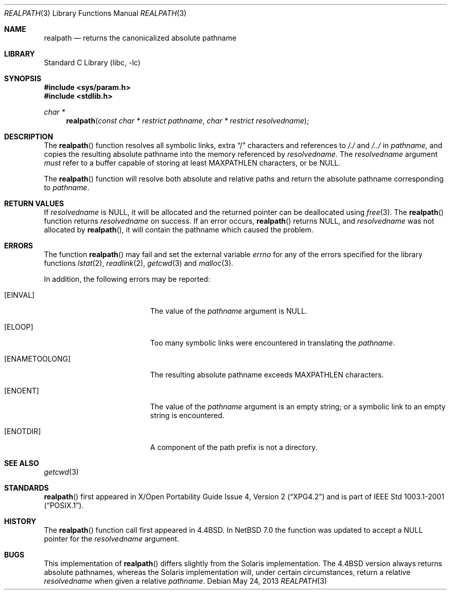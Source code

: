 .\"	realpath.3,v 1.18 2013/05/24 09:35:11 wiz Exp
.\"
.\" Copyright (c) 1994
.\"	The Regents of the University of California.  All rights reserved.
.\"
.\" This code is derived from software contributed to Berkeley by
.\" Jan-Simon Pendry.
.\"
.\" Redistribution and use in source and binary forms, with or without
.\" modification, are permitted provided that the following conditions
.\" are met:
.\" 1. Redistributions of source code must retain the above copyright
.\"    notice, this list of conditions and the following disclaimer.
.\" 2. Redistributions in binary form must reproduce the above copyright
.\"    notice, this list of conditions and the following disclaimer in the
.\"    documentation and/or other materials provided with the distribution.
.\" 3. Neither the name of the University nor the names of its contributors
.\"    may be used to endorse or promote products derived from this software
.\"    without specific prior written permission.
.\"
.\" THIS SOFTWARE IS PROVIDED BY THE REGENTS AND CONTRIBUTORS ``AS IS'' AND
.\" ANY EXPRESS OR IMPLIED WARRANTIES, INCLUDING, BUT NOT LIMITED TO, THE
.\" IMPLIED WARRANTIES OF MERCHANTABILITY AND FITNESS FOR A PARTICULAR PURPOSE
.\" ARE DISCLAIMED.  IN NO EVENT SHALL THE REGENTS OR CONTRIBUTORS BE LIABLE
.\" FOR ANY DIRECT, INDIRECT, INCIDENTAL, SPECIAL, EXEMPLARY, OR CONSEQUENTIAL
.\" DAMAGES (INCLUDING, BUT NOT LIMITED TO, PROCUREMENT OF SUBSTITUTE GOODS
.\" OR SERVICES; LOSS OF USE, DATA, OR PROFITS; OR BUSINESS INTERRUPTION)
.\" HOWEVER CAUSED AND ON ANY THEORY OF LIABILITY, WHETHER IN CONTRACT, STRICT
.\" LIABILITY, OR TORT (INCLUDING NEGLIGENCE OR OTHERWISE) ARISING IN ANY WAY
.\" OUT OF THE USE OF THIS SOFTWARE, EVEN IF ADVISED OF THE POSSIBILITY OF
.\" SUCH DAMAGE.
.\"
.\"     from: @(#)realpath.3	8.2 (Berkeley) 2/16/94
.\"
.Dd May 24, 2013
.Dt REALPATH 3
.Os
.Sh NAME
.Nm realpath
.Nd returns the canonicalized absolute pathname
.Sh LIBRARY
.Lb libc
.Sh SYNOPSIS
.In sys/param.h
.In stdlib.h
.Ft "char *"
.Fn realpath "const char * restrict pathname" "char * restrict resolvedname"
.Sh DESCRIPTION
The
.Fn realpath
function resolves all symbolic links, extra
.Dq /
characters and references to
.Pa /./
and
.Pa /../
in
.Fa pathname ,
and copies the resulting absolute pathname into
the memory referenced by
.Fa resolvedname .
The
.Fa resolvedname
argument
.Em must
refer to a buffer capable of storing at least
.Dv MAXPATHLEN
characters, or be
.Dv NULL .
.Pp
The
.Fn realpath
function will resolve both absolute and relative paths
and return the absolute pathname corresponding to
.Fa pathname .
.Sh RETURN VALUES
If
.Fa resolvedname
is
.Dv NULL ,
it will be allocated and the returned pointer can be deallocated using
.Xr free 3 .
The
.Fn realpath
function returns
.Fa resolvedname
on success.
If an error occurs,
.Fn realpath
returns
.Dv NULL ,
and
.Fa resolvedname
was not allocated by
.Fn realpath ,
it will contain the pathname which caused the problem.
.Sh ERRORS
The function
.Fn realpath
may fail and set the external variable
.Va errno
for any of the errors specified for the library functions
.\" First sorted by section, then by name.
.Xr lstat 2 ,
.Xr readlink 2 ,
.Xr getcwd 3
and
.Xr malloc 3 .
.Pp
In addition, the following errors may be reported:
.Bl -tag -width Er
.It Bq Er EINVAL
The value of the
.Fa pathname
argument is
.Dv NULL .
.It Bq Er ELOOP
Too many symbolic links were encountered in translating the
.Fa pathname .
.It Bq Er ENAMETOOLONG
The resulting absolute pathname exceeds
.Dv MAXPATHLEN
characters.
.It Bq Er ENOENT
The value of the
.Fa pathname
argument is an empty string;
or a symbolic link to an empty string is encountered.
.It Bq Er ENOTDIR
A component of the path prefix is not a directory.
.El
.Sh SEE ALSO
.Xr getcwd 3
.Sh STANDARDS
.Fn realpath
first appeared in
.St -xpg4.2
and is part of
.St -p1003.1-2001 .
.Sh HISTORY
The
.Fn realpath
function call first appeared in
.Bx 4.4 .
In
.Nx 7.0
the function was updated to accept a
.Dv NULL
pointer for the
.Fa resolvedname
argument.
.Sh BUGS
This implementation of
.Fn realpath
differs slightly from the Solaris implementation.
The
.Bx 4.4
version always returns absolute pathnames,
whereas the Solaris implementation will,
under certain circumstances, return a relative
.Fa resolvedname
when given a relative
.Fa pathname .
